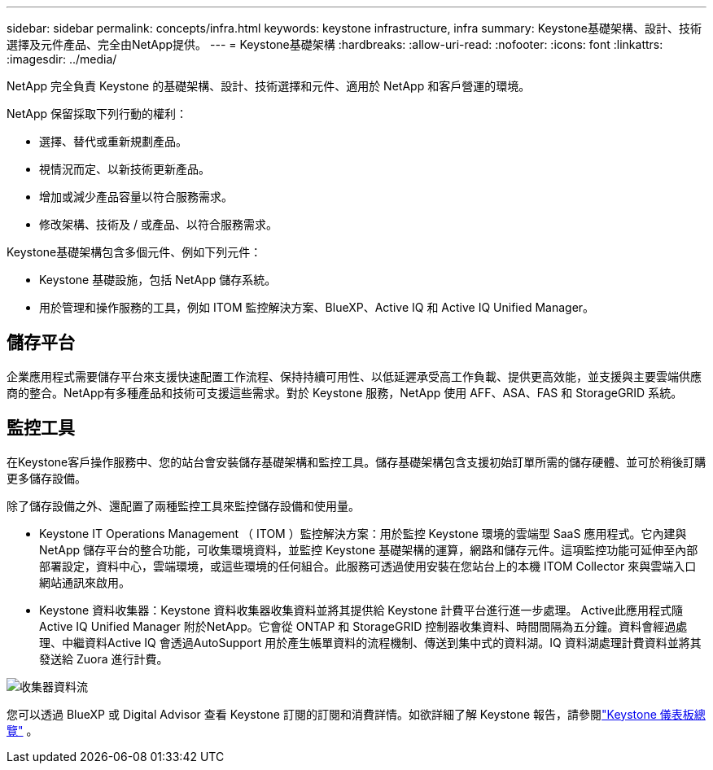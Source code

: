 ---
sidebar: sidebar 
permalink: concepts/infra.html 
keywords: keystone infrastructure, infra 
summary: Keystone基礎架構、設計、技術選擇及元件產品、完全由NetApp提供。 
---
= Keystone基礎架構
:hardbreaks:
:allow-uri-read: 
:nofooter: 
:icons: font
:linkattrs: 
:imagesdir: ../media/


[role="lead"]
NetApp 完全負責 Keystone 的基礎架構、設計、技術選擇和元件、適用於 NetApp 和客戶營運的環境。

NetApp 保留採取下列行動的權利：

* 選擇、替代或重新規劃產品。
* 視情況而定、以新技術更新產品。
* 增加或減少產品容量以符合服務需求。
* 修改架構、技術及 / 或產品、以符合服務需求。


Keystone基礎架構包含多個元件、例如下列元件：

* Keystone 基礎設施，包括 NetApp 儲存系統。
* 用於管理和操作服務的工具，例如 ITOM 監控解決方案、BlueXP、Active IQ 和 Active IQ Unified Manager。




== 儲存平台

企業應用程式需要儲存平台來支援快速配置工作流程、保持持續可用性、以低延遲承受高工作負載、提供更高效能，並支援與主要雲端供應商的整合。NetApp有多種產品和技術可支援這些需求。對於 Keystone 服務，NetApp 使用 AFF、ASA、FAS 和 StorageGRID 系統。



== 監控工具

在Keystone客戶操作服務中、您的站台會安裝儲存基礎架構和監控工具。儲存基礎架構包含支援初始訂單所需的儲存硬體、並可於稍後訂購更多儲存設備。

除了儲存設備之外、還配置了兩種監控工具來監控儲存設備和使用量。

* Keystone IT Operations Management （ ITOM ）監控解決方案：用於監控 Keystone 環境的雲端型 SaaS 應用程式。它內建與 NetApp 儲存平台的整合功能，可收集環境資料，並監控 Keystone 基礎架構的運算，網路和儲存元件。這項監控功能可延伸至內部部署設定，資料中心，雲端環境，或這些環境的任何組合。此服務可透過使用安裝在您站台上的本機 ITOM Collector 來與雲端入口網站通訊來啟用。
* Keystone 資料收集器：Keystone 資料收集器收集資料並將其提供給 Keystone 計費平台進行進一步處理。 Active此應用程式隨Active IQ Unified Manager 附於NetApp。它會從 ONTAP 和 StorageGRID 控制器收集資料、時間間隔為五分鐘。資料會經過處理、中繼資料Active IQ 會透過AutoSupport 用於產生帳單資料的流程機制、傳送到集中式的資料湖。IQ 資料湖處理計費資料並將其發送給 Zuora 進行計費。


image:data-collector-flow.png["收集器資料流"]

您可以透過 BlueXP 或 Digital Advisor 查看 Keystone 訂閱的訂閱和消費詳情。如欲詳細了解 Keystone 報告，請參閱link:../integrations/dashboard-overview.html["Keystone 儀表板總覽"] 。
